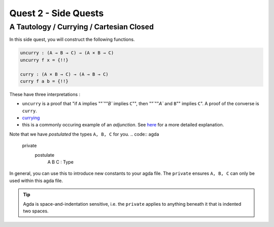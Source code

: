 Quest 2 - Side Quests
=====================

.. _aTautologyCurryingCartesianClosed:

A Tautology / Currying / Cartesian Closed
-----------------------------------------

In this side quest,
you will construct the following functions.

.. code:: agda

   uncurry : (A → B → C) → (A × B → C)
   uncurry f x = {!!}

   curry : (A × B → C) → (A → B → C)
   curry f a b = {!!}

These have three interpretations :

- ``uncurry`` is a proof that
  "if ``A`` implies ""`""`B`` implies ``C``"",
  then ""`""`A`` and ``B``"" implies ``C``".
  A proof of the converse is ``curry``.
- `currying <https://en.wikipedia.org/wiki/Currying#:~:text=In%20mathematics%20and%20computer%20science,each%20takes%20a%20single%20argument>`_
- this is a commonly occuring example of an *adjunction*.
  See `here <https://kl-i.github.io/posts/2021-07-12/#product-and-maps>`_
  for a more detailed explanation.

Note that we have *postulated* the types ``A, B, C`` for you.
.. code:: agda

   private
     postulate
       A B C : Type

In general, you can use this to
introduce new constants to your agda file.
The ``private`` ensures ``A, B, C`` can only be used
within this agda file.

.. tip::

   Agda is space-and-indentation sensitive,
   i.e. the ``private`` applies to anything beneath it
   that is indented two spaces.
